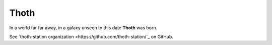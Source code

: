 Thoth
=====

In a world far far away, in a galaxy unseen to this date **Thoth** was born.

See `thoth-station organization <https://github.com/thoth-station/`_ on GitHub.
